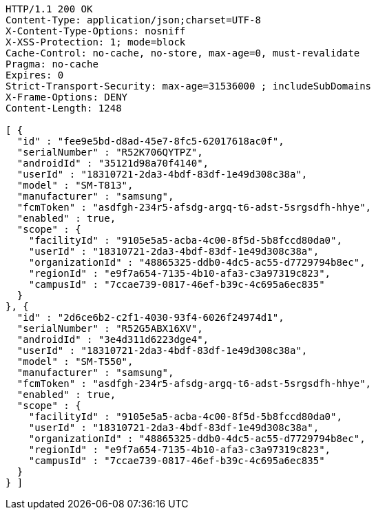 [source,http,options="nowrap"]
----
HTTP/1.1 200 OK
Content-Type: application/json;charset=UTF-8
X-Content-Type-Options: nosniff
X-XSS-Protection: 1; mode=block
Cache-Control: no-cache, no-store, max-age=0, must-revalidate
Pragma: no-cache
Expires: 0
Strict-Transport-Security: max-age=31536000 ; includeSubDomains
X-Frame-Options: DENY
Content-Length: 1248

[ {
  "id" : "fee9e5bd-d8ad-45e7-8fc5-62017618ac0f",
  "serialNumber" : "R52K706QYTPZ",
  "androidId" : "35121d98a70f4140",
  "userId" : "18310721-2da3-4bdf-83df-1e49d308c38a",
  "model" : "SM-T813",
  "manufacturer" : "samsung",
  "fcmToken" : "asdfgh-234r5-afsdg-argq-t6-adst-5srgsdfh-hhye",
  "enabled" : true,
  "scope" : {
    "facilityId" : "9105e5a5-acba-4c00-8f5d-5b8fccd80da0",
    "userId" : "18310721-2da3-4bdf-83df-1e49d308c38a",
    "organizationId" : "48865325-ddb0-4dc5-ac55-d7729794b8ec",
    "regionId" : "e9f7a654-7135-4b10-afa3-c3a97319c823",
    "campusId" : "7ccae739-0817-46ef-b39c-4c695a6ec835"
  }
}, {
  "id" : "2d6ce6b2-c2f1-4030-93f4-6026f24974d1",
  "serialNumber" : "R52G5ABX16XV",
  "androidId" : "3e4d311d6223dge4",
  "userId" : "18310721-2da3-4bdf-83df-1e49d308c38a",
  "model" : "SM-T550",
  "manufacturer" : "samsung",
  "fcmToken" : "asdfgh-234r5-afsdg-argq-t6-adst-5srgsdfh-hhye",
  "enabled" : true,
  "scope" : {
    "facilityId" : "9105e5a5-acba-4c00-8f5d-5b8fccd80da0",
    "userId" : "18310721-2da3-4bdf-83df-1e49d308c38a",
    "organizationId" : "48865325-ddb0-4dc5-ac55-d7729794b8ec",
    "regionId" : "e9f7a654-7135-4b10-afa3-c3a97319c823",
    "campusId" : "7ccae739-0817-46ef-b39c-4c695a6ec835"
  }
} ]
----
